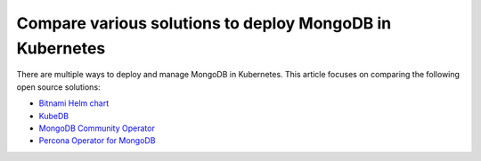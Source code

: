 .. _compare:

Compare various solutions to deploy MongoDB in Kubernetes
=========================================================

There are multiple ways to deploy and manage MongoDB in Kubernetes. This article focuses on comparing the following open source solutions:

* `Bitnami Helm chart <https://github.com/bitnami/charts/tree/master/bitnami/mongodb>`_
* `KubeDB <https://github.com/kubedb>`_
* `MongoDB Community Operator <https://github.com/mongodb/mongodb-kubernetes-operator>`_
* `Percona Operator for MongoDB <https://github.com/percona/percona-server-mongodb-operator/>`_

.. list-table::
   :widths: 15 15 16 16 16
   :header-rows: 1

   * - Item / Solution
     - Bitnami Helm chart
     - KubeDB
     - MongoDB Community Operator
     - Percona Operator for MongoDB

   * - platform
     - string
     - ``kubernetes``
     - Override/set the Kubernetes platform: *kubernetes* or *openshift*. Set openshift on OpenShift 3.11+

   * - pause
     - boolean
     - ``false``
     - Pause/resume: setting it to ``true`` gracefully stops the cluster, and
       setting it to ``false`` after shut down starts the cluster back.
